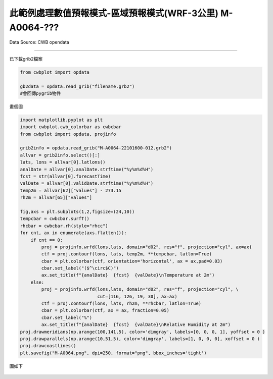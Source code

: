 此範例處理數值預報模式-區域預報模式(WRF-3公里) M-A0064-???
----------------


Data Source: CWB opendata

^^^^^^^^^^

已下載grib2檔案

.. code-block:: python
   
   from cwbplot import opdata
   
   gb2data = opdata.read_grib("filename.grb2")
   #會回傳pygrib物件


畫個圖

.. code-block:: python

   import matplotlib.pyplot as plt
   import cwbplot.cwb_colorbar as cwbcbar
   from cwbplot import opdata, projinfo
   
   grib2info = opdata.read_grib("M-A0064-22101600-012.grb2")
   allvar = grib2info.select()[:]
   lats, lons = allvar[0].latlons()
   analDate = allvar[0].analDate.strftime("%y%m%d%H")
   fcst = str(allvar[0].forecastTime)
   valDate = allvar[0].validDate.strftime("%y%m%d%H")
   temp2m = allvar[62]["values"] - 273.15
   rh2m = allvar[65]["values"]

   fig,axs = plt.subplots(1,2,figsize=(24,10))
   tempcbar = cwbcbar.surfT()
   rhcbar = cwbcbar.rh(style="rhcc")
   for cnt, ax in enumerate(axs.flatten()):
       if cnt == 0:
           proj = projinfo.wrfd(lons,lats, domain="d02", res="f", projection="cyl", ax=ax)
           ctf = proj.contourf(lons, lats, temp2m, **tempcbar, latlon=True)
           cbar = plt.colorbar(ctf, orientation='horizontal', ax = ax,pad=0.03)
           cbar.set_label("($^\circ$C)")
           ax.set_title(f"{analDate}  {fcst}  {valDate}\nTemperature at 2m")
       else:
           proj = projinfo.wrfd(lons,lats, domain="d02", res="f", projection="cyl", \
                                cut=[116, 126, 19, 30], ax=ax)
           ctf = proj.contourf(lons, lats, rh2m, **rhcbar, latlon=True)
           cbar = plt.colorbar(ctf, ax = ax, fraction=0.05)
           cbar.set_label("%")
           ax.set_title(f"{analDate}  {fcst}  {valDate}\nRelative Humidity at 2m")
   proj.drawmeridians(np.arange(100,141,5), color='dimgray', labels=[0, 0, 0, 1], yoffset = 0 )
   proj.drawparallels(np.arange(10,51,5), color='dimgray', labels=[1, 0, 0, 0], xoffset = 0 )
   proj.drawcoastlines()
   plt.savefig("M-A0064.png", dpi=250, format="png", bbox_inches='tight')

圖如下

.. figure:: ../image/_gallery/M-A0064.png
   :align: center
